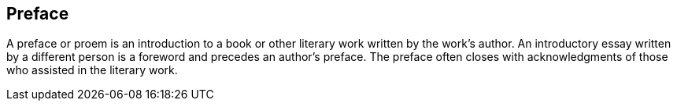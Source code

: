 [preface]
== Preface

A preface or proem is an introduction to a book or other literary work written by the work's author. An introductory essay written by a different person is a foreword and precedes an author's preface. The preface often closes with acknowledgments of those who assisted in the literary work.
